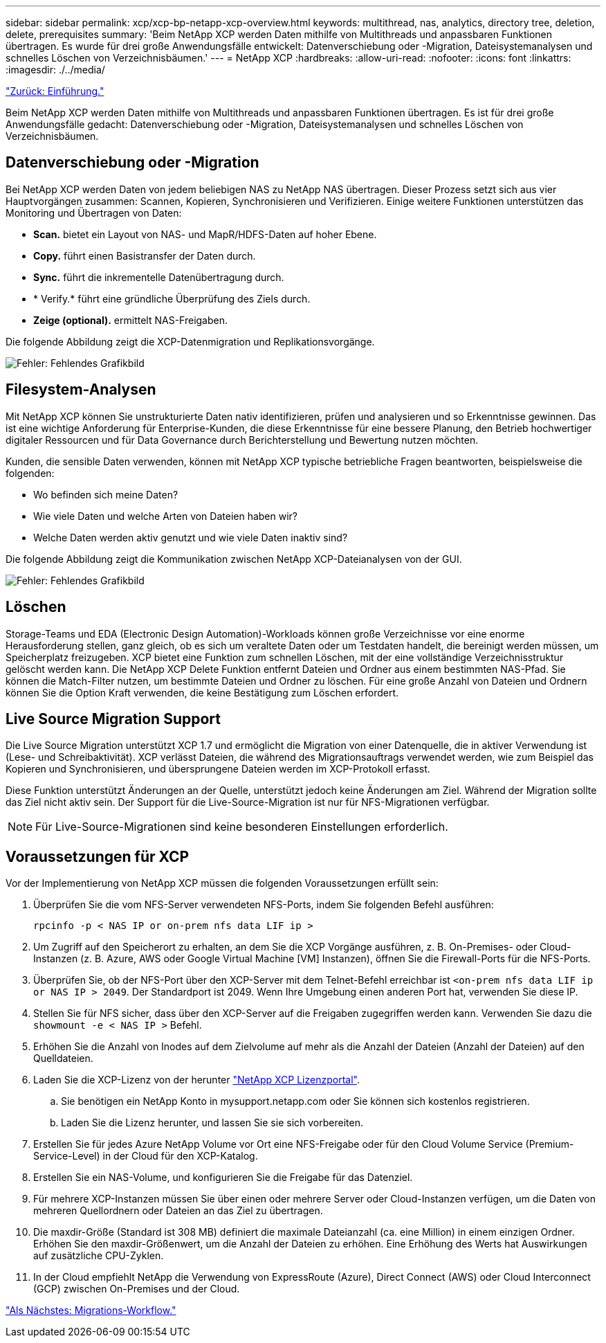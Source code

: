 ---
sidebar: sidebar 
permalink: xcp/xcp-bp-netapp-xcp-overview.html 
keywords: multithread, nas, analytics, directory tree, deletion, delete, prerequisites 
summary: 'Beim NetApp XCP werden Daten mithilfe von Multithreads und anpassbaren Funktionen übertragen. Es wurde für drei große Anwendungsfälle entwickelt: Datenverschiebung oder -Migration, Dateisystemanalysen und schnelles Löschen von Verzeichnisbäumen.' 
---
= NetApp XCP
:hardbreaks:
:allow-uri-read: 
:nofooter: 
:icons: font
:linkattrs: 
:imagesdir: ./../media/


link:xcp-bp-introduction.html["Zurück: Einführung."]

Beim NetApp XCP werden Daten mithilfe von Multithreads und anpassbaren Funktionen übertragen. Es ist für drei große Anwendungsfälle gedacht: Datenverschiebung oder -Migration, Dateisystemanalysen und schnelles Löschen von Verzeichnisbäumen.



== Datenverschiebung oder -Migration

Bei NetApp XCP werden Daten von jedem beliebigen NAS zu NetApp NAS übertragen. Dieser Prozess setzt sich aus vier Hauptvorgängen zusammen: Scannen, Kopieren, Synchronisieren und Verifizieren. Einige weitere Funktionen unterstützen das Monitoring und Übertragen von Daten:

* *Scan.* bietet ein Layout von NAS- und MapR/HDFS-Daten auf hoher Ebene.
* *Copy.* führt einen Basistransfer der Daten durch.
* *Sync.* führt die inkrementelle Datenübertragung durch.
* * Verify.* führt eine gründliche Überprüfung des Ziels durch.
* *Zeige (optional).* ermittelt NAS-Freigaben.


Die folgende Abbildung zeigt die XCP-Datenmigration und Replikationsvorgänge.

image:xcp-bp_image1.png["Fehler: Fehlendes Grafikbild"]



== Filesystem-Analysen

Mit NetApp XCP können Sie unstrukturierte Daten nativ identifizieren, prüfen und analysieren und so Erkenntnisse gewinnen. Das ist eine wichtige Anforderung für Enterprise-Kunden, die diese Erkenntnisse für eine bessere Planung, den Betrieb hochwertiger digitaler Ressourcen und für Data Governance durch Berichterstellung und Bewertung nutzen möchten.

Kunden, die sensible Daten verwenden, können mit NetApp XCP typische betriebliche Fragen beantworten, beispielsweise die folgenden:

* Wo befinden sich meine Daten?
* Wie viele Daten und welche Arten von Dateien haben wir?
* Welche Daten werden aktiv genutzt und wie viele Daten inaktiv sind?


Die folgende Abbildung zeigt die Kommunikation zwischen NetApp XCP-Dateianalysen von der GUI.

image:xcp-bp_image2.png["Fehler: Fehlendes Grafikbild"]



== Löschen

Storage-Teams und EDA (Electronic Design Automation)-Workloads können große Verzeichnisse vor eine enorme Herausforderung stellen, ganz gleich, ob es sich um veraltete Daten oder um Testdaten handelt, die bereinigt werden müssen, um Speicherplatz freizugeben. XCP bietet eine Funktion zum schnellen Löschen, mit der eine vollständige Verzeichnisstruktur gelöscht werden kann. Die NetApp XCP Delete Funktion entfernt Dateien und Ordner aus einem bestimmten NAS-Pfad. Sie können die Match-Filter nutzen, um bestimmte Dateien und Ordner zu löschen. Für eine große Anzahl von Dateien und Ordnern können Sie die Option Kraft verwenden, die keine Bestätigung zum Löschen erfordert.



== Live Source Migration Support

Die Live Source Migration unterstützt XCP 1.7 und ermöglicht die Migration von einer Datenquelle, die in aktiver Verwendung ist (Lese- und Schreibaktivität). XCP verlässt Dateien, die während des Migrationsauftrags verwendet werden, wie zum Beispiel das Kopieren und Synchronisieren, und übersprungene Dateien werden im XCP-Protokoll erfasst.

Diese Funktion unterstützt Änderungen an der Quelle, unterstützt jedoch keine Änderungen am Ziel. Während der Migration sollte das Ziel nicht aktiv sein. Der Support für die Live-Source-Migration ist nur für NFS-Migrationen verfügbar.


NOTE: Für Live-Source-Migrationen sind keine besonderen Einstellungen erforderlich.



== Voraussetzungen für XCP

Vor der Implementierung von NetApp XCP müssen die folgenden Voraussetzungen erfüllt sein:

. Überprüfen Sie die vom NFS-Server verwendeten NFS-Ports, indem Sie folgenden Befehl ausführen:
+
....
rpcinfo -p < NAS IP or on-prem nfs data LIF ip >
....
. Um Zugriff auf den Speicherort zu erhalten, an dem Sie die XCP Vorgänge ausführen, z. B. On-Premises- oder Cloud-Instanzen (z. B. Azure, AWS oder Google Virtual Machine [VM] Instanzen), öffnen Sie die Firewall-Ports für die NFS-Ports.
. Überprüfen Sie, ob der NFS-Port über den XCP-Server mit dem Telnet-Befehl erreichbar ist `<on-prem nfs data LIF ip or NAS IP > 2049`. Der Standardport ist 2049. Wenn Ihre Umgebung einen anderen Port hat, verwenden Sie diese IP.
. Stellen Sie für NFS sicher, dass über den XCP-Server auf die Freigaben zugegriffen werden kann. Verwenden Sie dazu die `showmount -e < NAS IP >` Befehl.
. Erhöhen Sie die Anzahl von Inodes auf dem Zielvolume auf mehr als die Anzahl der Dateien (Anzahl der Dateien) auf den Quelldateien.
. Laden Sie die XCP-Lizenz von der herunter https://xcp.netapp.com/license/xcp.xwic["NetApp XCP Lizenzportal"^].
+
.. Sie benötigen ein NetApp Konto in mysupport.netapp.com oder Sie können sich kostenlos registrieren.
.. Laden Sie die Lizenz herunter, und lassen Sie sie sich vorbereiten.


. Erstellen Sie für jedes Azure NetApp Volume vor Ort eine NFS-Freigabe oder für den Cloud Volume Service (Premium-Service-Level) in der Cloud für den XCP-Katalog.
. Erstellen Sie ein NAS-Volume, und konfigurieren Sie die Freigabe für das Datenziel.
. Für mehrere XCP-Instanzen müssen Sie über einen oder mehrere Server oder Cloud-Instanzen verfügen, um die Daten von mehreren Quellordnern oder Dateien an das Ziel zu übertragen.
. Die maxdir-Größe (Standard ist 308 MB) definiert die maximale Dateianzahl (ca. eine Million) in einem einzigen Ordner. Erhöhen Sie den maxdir-Größenwert, um die Anzahl der Dateien zu erhöhen. Eine Erhöhung des Werts hat Auswirkungen auf zusätzliche CPU-Zyklen.
. In der Cloud empfiehlt NetApp die Verwendung von ExpressRoute (Azure), Direct Connect (AWS) oder Cloud Interconnect (GCP) zwischen On-Premises und der Cloud.


link:xcp-bp-migration-workflow-overview.html["Als Nächstes: Migrations-Workflow."]
